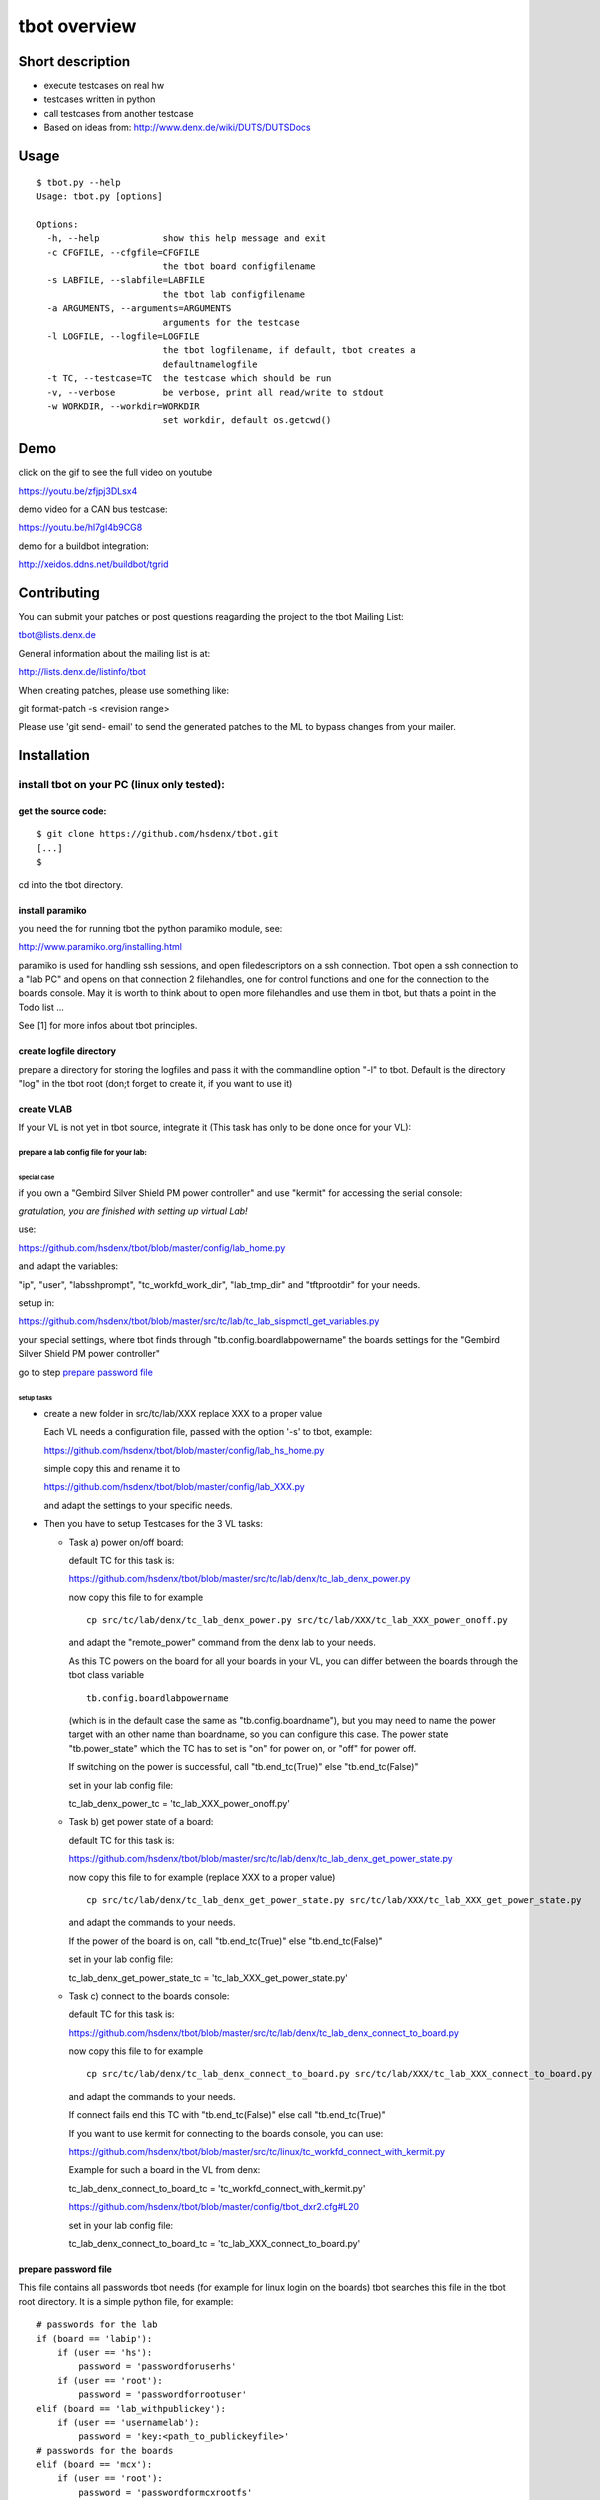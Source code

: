 =============
tbot overview
=============

Short description
=================

- execute testcases on real hw
- testcases written in python
- call testcases from another testcase
- Based on ideas from:
  http://www.denx.de/wiki/DUTS/DUTSDocs

Usage
=====

::

  $ tbot.py --help
  Usage: tbot.py [options]

  Options:
    -h, --help            show this help message and exit
    -c CFGFILE, --cfgfile=CFGFILE
                          the tbot board configfilename
    -s LABFILE, --slabfile=LABFILE
                          the tbot lab configfilename
    -a ARGUMENTS, --arguments=ARGUMENTS
                          arguments for the testcase
    -l LOGFILE, --logfile=LOGFILE
                          the tbot logfilename, if default, tbot creates a
                          defaultnamelogfile
    -t TC, --testcase=TC  the testcase which should be run
    -v, --verbose         be verbose, print all read/write to stdout
    -w WORKDIR, --workdir=WORKDIR
                          set workdir, default os.getcwd()

Demo
====

click on the gif to see the full video on youtube

.. image:: image/demo.gif
https://youtu.be/zfjpj3DLsx4

demo video for a CAN bus testcase:

https://youtu.be/hl7gI4b9CG8

demo for a buildbot integration:

http://xeidos.ddns.net/buildbot/tgrid

Contributing
============

You can submit your patches or post questions reagarding the project to the tbot Mailing List:

tbot@lists.denx.de

General information about the mailing list is at:

http://lists.denx.de/listinfo/tbot

When creating patches, please use something like:

git format-patch -s <revision range>

Please use 'git send- email' to send the generated patches to the ML to bypass changes from your mailer.

Installation
============

install tbot on your PC (linux only tested):
--------------------------------------------

get the source code:
++++++++++++++++++++

::

  $ git clone https://github.com/hsdenx/tbot.git
  [...]
  $

cd into the tbot directory.

install paramiko
++++++++++++++++

you need the for running tbot the python paramiko module, see:

http://www.paramiko.org/installing.html

paramiko is used for handling ssh sessions, and open filedescriptors
on a ssh connection. Tbot open a ssh connection to a "lab PC" and
opens on that connection 2 filehandles, one for control functions
and one for the connection to the boards console. May it is worth
to think about to open more filehandles and use them in tbot, but
thats a point in the Todo list ...

See [1] for more infos about tbot principles.

create logfile directory
++++++++++++++++++++++++

prepare a directory for storing the logfiles
and pass it with the commandline option "-l"
to tbot. Default is the directory "log" in the tbot
root (don;t forget to create it, if you want to use it)

create VLAB
+++++++++++

If your VL is not yet in tbot source, integrate it
(This task has only to be done once for your VL):

prepare a lab config file for your lab:
.......................................

special case
::::::::::::

if you own a "Gembird Silver Shield PM power controller"
and use "kermit" for accessing the serial console:

*gratulation, you are finished with setting up virtual Lab!*

use:

https://github.com/hsdenx/tbot/blob/master/config/lab_home.py

and adapt the variables:

"ip", "user", "labsshprompt", "tc_workfd_work_dir",
"lab_tmp_dir" and "tftprootdir" for your needs.

setup in:

https://github.com/hsdenx/tbot/blob/master/src/tc/lab/tc_lab_sispmctl_get_variables.py

your special settings, where tbot finds through
"tb.config.boardlabpowername" the boards settings for the
"Gembird Silver Shield PM power controller"

go to step `prepare password file`_

setup tasks
:::::::::::

* create a new folder in src/tc/lab/XXX
  replace XXX to a proper value

  Each VL needs a configuration file, passed with the option '-s' to
  tbot, example:

  https://github.com/hsdenx/tbot/blob/master/config/lab_hs_home.py

  simple copy this and rename it to

  https://github.com/hsdenx/tbot/blob/master/config/lab_XXX.py

  and adapt the settings to your specific needs.

* Then you have to setup Testcases for the 3 VL tasks:

  + Task a) power on/off board:

    default TC for this task is:

    https://github.com/hsdenx/tbot/blob/master/src/tc/lab/denx/tc_lab_denx_power.py

    now copy this file to for example

    ::

      cp src/tc/lab/denx/tc_lab_denx_power.py src/tc/lab/XXX/tc_lab_XXX_power_onoff.py

    and adapt the "remote_power" command from the denx lab to your needs.

    As this TC powers on the board for all your boards in your VL,
    you can differ between the boards through the tbot class
    variable

    ::

      tb.config.boardlabpowername

    (which is in the default case the same as "tb.config.boardname"),
    but you may need to name the power target
    with an other name than boardname, so you can configure this case.
    The power state "tb.power_state" which the TC has to set
    is "on" for power on, or "off" for power off.

    If switching on the power is successful, call "tb.end_tc(True)"
    else "tb.end_tc(False)"

    set in your lab config file:

    tc_lab_denx_power_tc = 'tc_lab_XXX_power_onoff.py'

  + Task b) get power state of a board:

    default TC for this task is:

    https://github.com/hsdenx/tbot/blob/master/src/tc/lab/denx/tc_lab_denx_get_power_state.py

    now copy this file to for example
    (replace XXX to a proper value)

    ::

      cp src/tc/lab/denx/tc_lab_denx_get_power_state.py src/tc/lab/XXX/tc_lab_XXX_get_power_state.py

    and adapt the commands to your needs.

    If the power of the board is on, call "tb.end_tc(True)"
    else "tb.end_tc(False)"

    set in your lab config file:

    tc_lab_denx_get_power_state_tc = 'tc_lab_XXX_get_power_state.py'

  + Task c) connect to the boards console:

    default TC for this task is:

    https://github.com/hsdenx/tbot/blob/master/src/tc/lab/denx/tc_lab_denx_connect_to_board.py

    now copy this file to for example

    ::

      cp src/tc/lab/denx/tc_lab_denx_connect_to_board.py src/tc/lab/XXX/tc_lab_XXX_connect_to_board.py

    and adapt the commands to your needs.

    If connect fails end this TC with "tb.end_tc(False)"
    else call "tb.end_tc(True)"

    If you want to use kermit for connecting to the boards console, you
    can use:

    https://github.com/hsdenx/tbot/blob/master/src/tc/linux/tc_workfd_connect_with_kermit.py

    Example for such a board in the VL from denx:

    tc_lab_denx_connect_to_board_tc = 'tc_workfd_connect_with_kermit.py'

    https://github.com/hsdenx/tbot/blob/master/config/tbot_dxr2.cfg#L20

    set in your lab config file:

    tc_lab_denx_connect_to_board_tc = 'tc_lab_XXX_connect_to_board.py'

prepare password file
+++++++++++++++++++++

This file contains all passwords tbot needs (for example for
linux login on the boards)
tbot searches this file in the tbot root directory.
It is a simple python file, for example:

::

  # passwords for the lab
  if (board == 'labip'):
      if (user == 'hs'):
          password = 'passwordforuserhs'
      if (user == 'root'):
          password = 'passwordforrootuser'
  elif (board == 'lab_withpublickey'):
      if (user == 'usernamelab'):
          password = 'key:<path_to_publickeyfile>'
  # passwords for the boards
  elif (board == 'mcx'):
      if (user == 'root'):
          password = 'passwordformcxrootfs'
  else:
      if (user == 'root'):
          password = ''

tbot searches in the root folder for this file.

It contains also the password for logging into your
vlab. If you log into your vlab with username/password,
see example 'labip'

If you want to use a public key for logging into your
vlab, see example 'lab_withpublickey'

prepare board config file
+++++++++++++++++++++++++

Each board which is found in the VL needs a tbot configuration file
pass the config file name with the option '-c' to tbot, tbot searches
in the "config" folder for them.

board Example (dxr2 board):
https://github.com/hsdenx/tbot/blob/master/config/dxr2.py

The board config file contains TC specific settings, which are
dependend on the board you want to test.

tbot parses first the board config file, than the lab config file
and at last default settings for TC variables, which are
set in

https://github.com/hsdenx/tbot/blob/master/src/common/default.py

If a variable is already set, its value is not overwritten.

You may need to overwrite board config variables for different
labs, so you can define in the lab config file the function:

::

  def set_labspecific(tb)

in which you can overwrite tb.config settings dependend on

tb.config.boardname or tb.config.boardlapowername



Thats it ... you now can call tbot and hopefully, it works ;-)

If you have problems in settings up tbot, please contact me
(and may give me ssh access to your Lab PC ;-)

Heiko Schocher <hs@denx.de>
v2 2016.11.02
